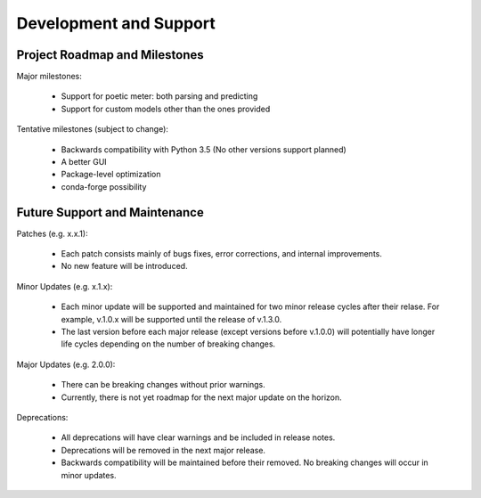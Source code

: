 Development and Support
============================

Project Roadmap and Milestones
-------------------------------

Major milestones:

    * Support for poetic meter: both parsing and predicting
    * Support for custom models other than the ones provided

Tentative milestones (subject to change):

    * Backwards compatibility with Python 3.5 (No other versions support planned)
    * A better GUI
    * Package-level optimization
    * conda-forge possibility

Future Support and Maintenance
-------------------------------

Patches (e.g. x.x.1):

    * Each patch consists mainly of bugs fixes, error corrections, and internal improvements.
    * No new feature will be introduced.

Minor Updates (e.g. x.1.x):

    * Each minor update will be supported and maintained for two minor release cycles after their relase. For example, v.1.0.x will be supported until the release of v.1.3.0.
    * The last version before each major release (except versions before v.1.0.0) will potentially have longer life cycles depending on the number of breaking changes.

Major Updates (e.g. 2.0.0):

    * There can be breaking changes without prior warnings.
    * Currently, there is not yet roadmap for the next major update on the horizon.

Deprecations:

    * All deprecations will have clear warnings and be included in release notes.
    * Deprecations will be removed in the next major release.
    * Backwards compatibility will be maintained before their removed. No breaking changes will occur in minor updates.